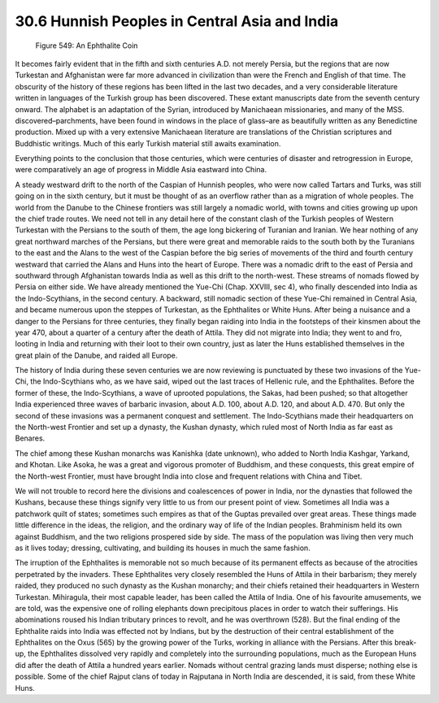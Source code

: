 
30.6 Hunnish Peoples in Central Asia and India
========================================================================

.. _Figure 549:
.. figure:: /_static/figures/0549.png
    :target: ../_static/figures/0549.png
    :figclass: inline-figure
    :width: 280px
    :alt: Figure 549

    Figure 549: An Ephthalite Coin

It becomes fairly evident that in the fifth and sixth
centuries A.D. not merely Persia, but the regions that are now Turkestan and
Afghanistan were far more advanced in civilization than were the French and
English of that time. The obscurity of the history of these regions has been
lifted in the last two decades, and a very considerable literature written in
languages of the Turkish group has been discovered. These extant manuscripts
date from the seventh century onward. The alphabet is an adaptation of the
Syrian, introduced by Manichaean missionaries, and many of the MSS.
discovered–parchments, have been found in windows in the place of glass–are as
beautifully written as any Benedictine production. Mixed up with a very
extensive Manichaean literature are translations of the Christian scriptures
and Buddhistic writings. Much of this early Turkish material still awaits
examination.

Everything points to the conclusion that those centuries,
which were centuries of disaster and retrogression in Europe, were
comparatively an age of progress in Middle Asia eastward into China.

A steady westward drift to the north of the Caspian of
Hunnish peoples, who were now called Tartars and Turks, was still going on in
the sixth century, but it must be thought of as an overflow rather than as a
migration of whole peoples. The world from the Danube to the Chinese frontiers
was still largely a nomadic world, with towns and cities growing up upon the
chief trade routes. We need not tell in any detail here of the constant clash
of the Turkish peoples of Western Turkestan with the Persians to the south of
them, the age long bickering of Turanian and Iranian. We hear nothing of any
great northward marches of the Persians, but there were great and memorable
raids to the south both by the Turanians to the east and the Alans to the west
of the Caspian before the big series of movements of the third and fourth
century westward that carried the Alans and Huns into the heart of Europe.
There was a nomadic drift to the east of Persia and southward through
Afghanistan towards India as well as this drift to the north-west. These
streams of nomads flowed by Persia on either side. We have already mentioned
the Yue-Chi (Chap. XXVIII, sec 4), who finally descended into India as the
Indo-Scythians, in the second century. A backward, still nomadic section of
these Yue-Chi remained in Central Asia, and became numerous upon the steppes of
Turkestan, as the Ephthalites or White Huns. After being a nuisance and a
danger to the Persians for three centuries, they finally began raiding into
India in the footsteps of their kinsmen about the year 470, about a quarter of
a century after the death of Attila. They did not migrate into India; they went
to and fro, looting in India and returning with their loot to their own
country, just as later the Huns established themselves in the great plain of
the Danube, and raided all Europe.

The history of India during these seven centuries we are
now reviewing is punctuated by these two invasions of the Yue-Chi, the
Indo-Scythians who, as we have said, wiped out the last traces of Hellenic
rule, and the Ephthalites. Before the former of these, the Indo-Scythians, a wave
of uprooted populations, the Sakas, had been pushed; so that altogether India
experienced three waves of barbaric invasion, about A.D. 100, about A.D. 120,
and about A.D. 470. But only the second of these invasions was a permanent
conquest and settlement. The Indo-Scythians made their headquarters on the
North-west Frontier and set up a dynasty, the Kushan dynasty, which ruled most
of North India as far east as Benares.

The chief among these Kushan monarchs was Kanishka (date
unknown), who added to North India Kashgar, Yarkand, and Khotan. Like Asoka, he
was a great and vigorous promoter of Buddhism, and these conquests, this great
empire of the North-west Frontier, must have brought India into close and
frequent relations with China and Tibet.

We will not trouble to record here the divisions and
coalescences of power in India, nor the dynasties that followed the Kushans,
because these things signify very little to us from our present point of view.
Sometimes all India was a patchwork quilt of states; sometimes such empires as
that of the Guptas prevailed over great areas. These things made little
difference in the ideas, the religion, and the ordinary way of life of the
Indian peoples. Brahminism held its own against Buddhism, and the two religions
prospered side by side. The mass of the population was living then very much as
it lives today; dressing, cultivating, and building its houses in much the same
fashion.

The irruption of the Ephthalites is memorable not so much
because of its permanent effects as because of the atrocities perpetrated by
the invaders. These Ephthalites very closely resembled the Huns of Attila in
their barbarism; they merely raided, they produced no such dynasty as the
Kushan monarchy; and their chiefs retained their headquarters in Western
Turkestan. Mihiragula, their most capable leader, has been called the Attila of
India. One of his favourite amusements, we are told, was the expensive one of
rolling elephants down precipitous places in order to watch their sufferings.
His abominations roused his Indian tributary princes to revolt, and he was
overthrown (528). But the final ending of the Ephthalite raids into India was
effected not by Indians, but by the destruction of their central establishment
of the Ephthalites on the Oxus (565) by the growing power of the Turks, working
in alliance with the Persians. After this break-up, the Ephthalites dissolved
very rapidly and completely into the surrounding populations, much as the
European Huns did after the death of Attila a hundred years earlier. Nomads
without central grazing lands must disperse; nothing else is possible. Some of
the chief Rajput clans of today in Rajputana in North India are descended, it
is said, from these White Huns.
